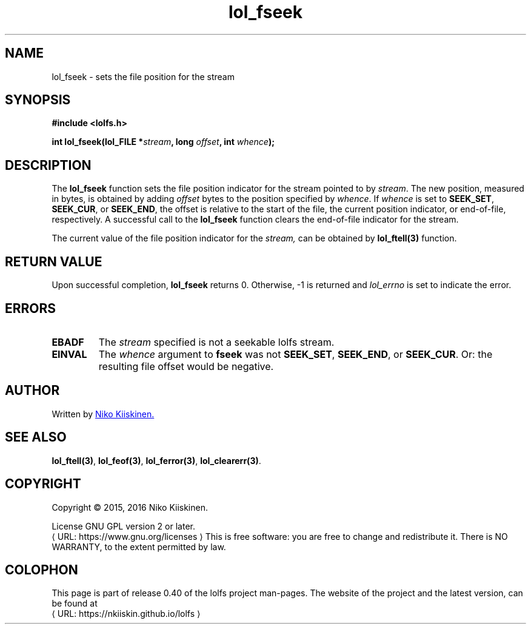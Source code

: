 .\" Copyright (c) 2016, Niko Kiiskinen
.\"
.\" %%%LICENSE_START(GPLv2+_DOC_FULL)
.\" This is free documentation; you can redistribute it and/or
.\" modify it under the terms of the GNU General Public License as
.\" published by the Free Software Foundation; either version 2 of
.\" the License, or (at your option) any later version.
.\"
.\" The GNU General Public License's references to "object code"
.\" and "executables" are to be interpreted as the output of any
.\" document formatting or typesetting system, including
.\" intermediate and printed output.
.\"
.\" This manual is distributed in the hope that it will be useful,
.\" but WITHOUT ANY WARRANTY; without even the implied warranty of
.\" MERCHANTABILITY or FITNESS FOR A PARTICULAR PURPOSE.  See the
.\" GNU General Public License for more details.
.\"
.\" You should have received a copy of the GNU General Public
.\" License along with this manual; if not, see
.\" <http://www.gnu.org/licenses/>.
.\" %%%LICENSE_END
.\"
.\"     @(#)lol_fseek.3 0.40 11/12/18
.\"
.\" Modified, niko, 2016-12-18
.\"
.de URL
\\$2 \(laURL: \\$1 \(ra\\$3
..
.if \n[.g] .mso www.tmac
.TH "lol_fseek" "3" "18 December 2016" "LOLFS v0.40" "Lolfs Package Manual"
.SH "NAME"
lol_fseek \- sets the file position for the stream
.SH "SYNOPSIS"
.B #include <lolfs.h>
.sp
.BI "int lol_fseek(lol_FILE *" stream ", long " offset ", int " whence );
.SH "DESCRIPTION"
The
.BR lol_fseek
function sets the file position indicator for the stream pointed to by
.IR stream .
The new position, measured in bytes, is obtained by adding
.I offset
bytes to the position specified by
.IR whence .
If
.I whence
is set to
.BR SEEK_SET ,
.BR SEEK_CUR ,
or
.BR SEEK_END ,
the offset is relative to the start of the file, the current position
indicator, or end-of-file, respectively.
A successful call to the
.BR lol_fseek
function clears the end-of-file indicator for the stream.
.PP
The current value of the file position indicator for the
.I stream,
can be obtained by
.BR lol_ftell(3)
function.
.SH "RETURN VALUE"
Upon successful completion,
.B lol_fseek
returns 0. Otherwise, -1 is returned and
.I lol_errno
is set to indicate the error.
.SH "ERRORS"
.TP
.B EBADF
The
.I stream
specified is not a seekable lolfs stream.
.TP
.B EINVAL
The
.I whence
argument to
.BR fseek
was not
.BR SEEK_SET ,
.BR SEEK_END ,
or
.BR SEEK_CUR .
Or: the resulting file offset would be negative.
.SH "AUTHOR"
Written by
.MT lolfs.bugs@\:gmail.com
Niko Kiiskinen.
.ME
.SH "SEE ALSO"
.BR lol_ftell(3) ,
.BR lol_feof(3) ,
.BR lol_ferror(3) ,
.BR lol_clearerr(3) .
.SH "COPYRIGHT"
Copyright \(co 2015, 2016 Niko Kiiskinen.
.BR
.PP
License GNU GPL version 2 or later.
.URL https://\:www.gnu.org/\:licenses
.BR
This is free software: you are free to change and redistribute it.
There is NO WARRANTY, to the extent permitted by law.
.SH "COLOPHON"
This page is part of release 0.40 of the lolfs project
man-pages. The website of the project and the latest version,
can be found at
.URL https://\:nkiiskin.github.io/\:lolfs
.\"\%https://nkiiskin.github.io/lolfs\%
